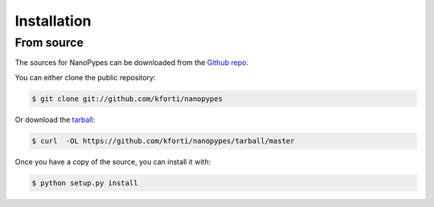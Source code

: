 .. highlight:: shell

.. _installation:

============
Installation
============

From source
------------

The sources for NanoPypes can be downloaded from the `Github repo`_.

You can either clone the public repository:

.. code-block:: console

    $ git clone git://github.com/kforti/nanopypes

Or download the `tarball`_:

.. code-block:: console

    $ curl  -OL https://github.com/kforti/nanopypes/tarball/master

Once you have a copy of the source, you can install it with:

.. code-block:: console

    $ python setup.py install


.. _Github repo: https://github.com/kforti/nanopypes
.. _tarball: https://github.com/kforti/nanopypes/tarball/master
